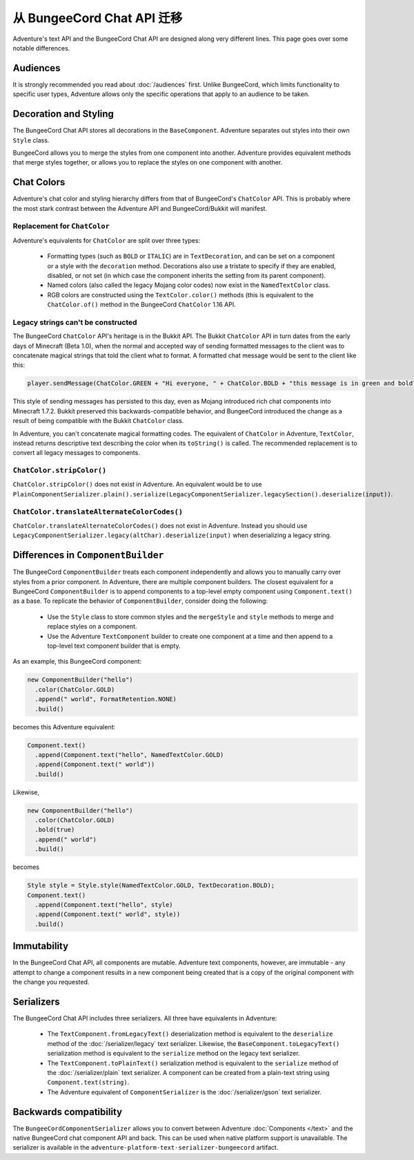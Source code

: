 ======================================
从 BungeeCord Chat API 迁移
======================================

Adventure's text API and the BungeeCord Chat API are designed along very different
lines. This page goes over some notable differences.

Audiences
---------

It is strongly recommended you read about :doc:`/audiences` first. Unlike BungeeCord,
which limits functionality to specific user types, Adventure allows only the specific
operations that apply to an audience to be taken.

Decoration and Styling
----------------------

The BungeeCord Chat API stores all decorations in the ``BaseComponent``. Adventure separates
out styles into their own ``Style`` class.

BungeeCord allows you to merge the styles from one component into another. Adventure provides
equivalent methods that merge styles together, or allows you to replace the styles on one
component with another.

Chat Colors
-----------

Adventure's chat color and styling hierarchy differs from that of BungeeCord's ``ChatColor``
API. This is probably where the most stark contrast between the Adventure API and BungeeCord/Bukkit
will manifest.

Replacement for ``ChatColor``
^^^^^^^^^^^^^^^^^^^^^^^^^^^^^

Adventure's equivalents for ``ChatColor`` are split over three types:

  * Formatting types (such as ``BOLD`` or ``ITALIC``) are in ``TextDecoration``, and can be set
    on a component or a style with the ``decoration`` method. Decorations also use a tristate to
    specify if they are enabled, disabled, or not set (in which case the component inherits the
    setting from its parent component).
  * Named colors (also called the legacy Mojang color codes) now exist in the ``NamedTextColor``
    class.
  * RGB colors are constructed using the ``TextColor.color()`` methods (this is equivalent to the
    ``ChatColor.of()`` method in the BungeeCord ``ChatColor`` 1.16 API.

Legacy strings can't be constructed
^^^^^^^^^^^^^^^^^^^^^^^^^^^^^^^^^^^

The BungeeCord ``ChatColor`` API's heritage is in the Bukkit API. The Bukkit ``ChatColor`` API in turn
dates from the early days of Minecraft (Beta 1.0), when the normal and accepted way of sending formatted
messages to the client was to concatenate magical strings that told the client what to format. A formatted
chat message would be sent to the client like this:

.. code:: java

  player.sendMessage(ChatColor.GREEN + "Hi everyone, " + ChatColor.BOLD + "this message is in green and bold" + ChatColor.RESET + ChatColor.GREEN + "!");

This style of sending messages has persisted to this day, even as Mojang introduced rich chat components
into Minecraft 1.7.2. Bukkit preserved this backwards-compatible behavior, and BungeeCord introduced the
change as a result of being compatible with the Bukkit ``ChatColor`` class.

In Adventure, you can't concatenate magical formatting codes. The equivalent of ``ChatColor`` in Adventure,
``TextColor``, instead returns descriptive text describing the color when its ``toString()`` is called. The
recommended replacement is to convert all legacy messages to components.

``ChatColor.stripColor()``
^^^^^^^^^^^^^^^^^^^^^^^^^^

``ChatColor.stripColor()`` does not exist in Adventure. An equivalent would be to use
``PlainComponentSerializer.plain().serialize(LegacyComponentSerializer.legacySection().deserialize(input))``.

``ChatColor.translateAlternateColorCodes()``
^^^^^^^^^^^^^^^^^^^^^^^^^^^^^^^^^^^^^^^^^^^^

``ChatColor.translateAlternateColorCodes()`` does not exist in Adventure. Instead you should use
``LegacyComponentSerializer.legacy(altChar).deserialize(input)`` when deserializing a legacy
string.

Differences in ``ComponentBuilder``
-----------------------------------

The BungeeCord ``ComponentBuilder`` treats each component independently and allows you
to manually carry over styles from a prior component. In Adventure, there are multiple
component builders. The closest equivalent for a BungeeCord ``ComponentBuilder`` is
to append components to a top-level empty component using ``Component.text()``
as a base. To replicate the behavior of ``ComponentBuilder``, consider doing the
following:

  * Use the ``Style`` class to store common styles and the ``mergeStyle`` and ``style``
    methods to merge and replace styles on a component.
  * Use the Adventure ``TextComponent`` builder to create one component at a time and
    then append to a top-level text component builder that is empty.

As an example, this BungeeCord component:

.. code:: java

  new ComponentBuilder("hello")
    .color(ChatColor.GOLD)
    .append(" world", FormatRetention.NONE)
    .build()

becomes this Adventure equivalent:

.. code:: java

  Component.text()
    .append(Component.text("hello", NamedTextColor.GOLD)
    .append(Component.text(" world"))
    .build()

Likewise,

.. code:: java

  new ComponentBuilder("hello")
    .color(ChatColor.GOLD)
    .bold(true)
    .append(" world")
    .build()

becomes

.. code:: java

  Style style = Style.style(NamedTextColor.GOLD, TextDecoration.BOLD);
  Component.text()
    .append(Component.text("hello", style)
    .append(Component.text(" world", style))
    .build()

Immutability
------------

In the BungeeCord Chat API, all components are mutable. Adventure text components,
however, are immutable - any attempt to change a component results in a new component
being created that is a copy of the original component with the change you requested.

Serializers
-----------

The BungeeCord Chat API includes three serializers. All three have equivalents in Adventure:

  * The ``TextComponent.fromLegacyText()`` deserialization method is equivalent to the
    ``deserialize`` method of the :doc:`/serializer/legacy` text serializer. Likewise, the
    ``BaseComponent.toLegacyText()`` serialization method is equivalent to the ``serialize``
    method on the legacy text serializer.
  * The ``TextComponent.toPlainText()`` serialization method is equivalent to the
    ``serialize`` method of the :doc:`/serializer/plain` text serializer. A component can be
    created from a plain-text string using ``Component.text(string)``.
  * The Adventure equivalent of ``ComponentSerializer`` is the :doc:`/serializer/gson` text
    serializer.

Backwards compatibility
-----------------------

The ``BungeeCordComponentSerializer`` allows you to convert between Adventure :doc:`Components </text>`
and the native BungeeCord chat component API and back. This can be used when native platform support is 
unavailable. The serializer is available in the ``adventure-platform-text-serializer-bungeecord`` artifact.
